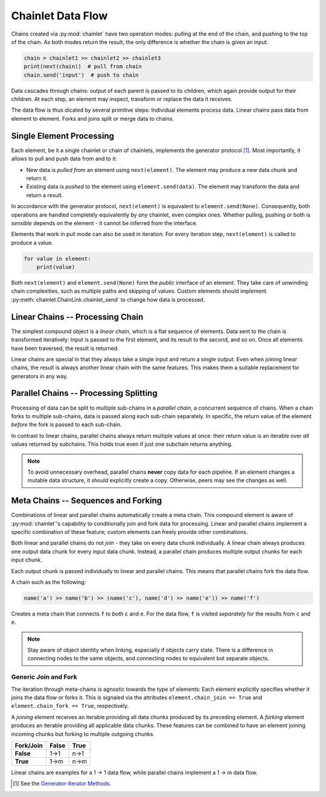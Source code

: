 Chainlet Data Flow
==================

Chains created via :py:mod:`chainlet` have two operation modes:
pulling at the end of the chain, and pushing to the top of the chain.
As both modes return the result, the only difference is whether the chain is given an input.

.. code:: python

    chain = chainlet1 >> chainlet2 >> chainlet3
    print(next(chain))  # pull from chain
    chain.send('input')  # push to chain

Data cascades through chains:
output of each parent is passed to its children, which again provide output for their children.
At each step, an element may inspect, transform or replace the data it receives.

The data flow is thus dicated by several primitive steps:
Individual elements process data.
Linear chains pass data from element to element.
Forks and joins split or merge data to chains.

Single Element Processing
-------------------------

Each element, be it a single chainlet or chain of chainlets, implements the generator protocol [#genprot]_.
Most importantly, it allows to pull and push data from and to it:

* New data is *pulled from* an element using ``next(element)``.
  The element may produce a new data chunk and return it.

* Existing data is *pushed to* the element using ``element.send(data)``.
  The element may transform the data and return a result.

In accordance with the generator protocol, ``next(element)`` is equivalent to ``element.send(None)``.
Consequently, both operations are handled completely equivalently by *any* chainlet, even complex ones.
Whether pulling, pushing or both is *sensible* depends on the element - it cannot be inferred from the interface.

Elements that work in pull mode can also be used in iteration.
For every iteration step, ``next(element)`` is called to produce a value.

.. code:: python

    for value in element:
        print(value)

Both ``next(element)`` and ``element.send(None)`` form the *public* interface of an element.
They take care of unwinding chain complexities, such as multiple paths and skipping of values.
Custom elements should implement :py:meth:`chainlet.ChainLink.chainlet_send` to change how data is processed.

Linear Chains -- Processing Chain
---------------------------------

The simplest compound object is a *linear chain*, which is a flat sequence of elements.
Data sent to the chain is transformed iteratively:
Input is passed to the first element, and its result to the second, and so on.
Once all elements have been traversed, the result is returned.

.. graphviz::

    digraph g {
        graph [rankdir=LR]
        compound=true;
        subgraph cluster_c {
            ranksep=0;
            style=rounded;
            c1 -> c2 -> c3 -> c4 [style=dotted, arrowhead="veevee"];
            c1, c2, c3, c4 [shape=box, style=rounded, label=""];
            c1 -> c1 [label=send];
            c2 -> c2 [label=send];
            c3 -> c3 [label=send];
            c4 -> c4 [label=send];
        }
        in, out [style=invis]
        in -> c1 [label=send, lhead=cluster_c]
        c4 -> out [label=return, ltail=cluster_c]
    }

Linear chains are special in that they always take a single input and return a single output.
Even when joining linear chains, the result is always another linear chain with the same features.
This makes them a suitable replacement for generators in any way.

Parallel Chains -- Processing Splitting
---------------------------------------

Processing of data can be split to multiple sub-chains in a *parallel chain*, a concurrent sequence of chains.
When a chain forks to multiple sub-chains, data is passed along each sub-chain separately.
In specific, the return value of the element *before* the fork is passed to each sub-chain.

.. graphviz::

    digraph g {
        graph [rankdir=LR]
        compound=true;
        a1 [shape=box, style=rounded, label=""];
        a1 -> a1 [label=send];
        subgraph cluster_b {
            ranksep=0;
            style=rounded;
            b1 -> b2 -> b3 [style=dotted, arrowhead="veevee"];
            b1, b2 [shape=box, style=rounded, label=""];
            b3 [style=invis]
            b1 -> b1 [label=send];
            b2 -> b2 [label=send];
        }
        subgraph cluster_c {
            ranksep=0;
            style=rounded;
            c1 -> c2 -> c3 [style=dotted, arrowhead="veevee"];
            c1, c2 [shape=box, style=rounded, label=""];
            c3 [style=invis]
            c1 -> c1 [label=send];
            c2 -> c2 [label=send];
        }
        in, out [style=invis]
        in -> a1 [label=send]
        a1 -> c1 [style=dotted, arrowhead="veevee", lhead=cluster_c]
        a1 -> b1 [style=dotted, arrowhead="veevee", lhead=cluster_b]
        b3 -> out [label=return, ltail=cluster_b, constraint=false]
        c3 -> out [label=return, ltail=cluster_c]
    }

In contrast to linear chains, parallel chains always return multiple values at once:
their return value is an iterable over *all* values returned by subchains.
This holds true even if just one subchain returns anything.

.. note::

    To avoid unnecessary overhead, parallel chains **never** copy data for each pipeline.
    If an element changes a mutable data structure, it should explicitly create a copy.
    Otherwise, peers may see the changes as well.

Meta Chains -- Sequences and Forking
------------------------------------

Combinations of linear and parallel chains automatically create a meta chain.
This compound element is aware of :py:mod:`chainlet`\ 's capability to conditionally join and fork data for processing.
Linear and parallel chains implement a specific combination of these feature;
custom elements can freely provide other combinations.

Both linear and parallel chains do not *join* - they take on every data chunk individually.
A linear chain always produces one output data chunk for every input data chunk.
Instead, a parallel chain produces multiple output chunks for each input chunk.

Each output chunk is passed individually to linear and parallel chains.
This means that parallel chains fork the data flow.

A chain such as the following:

.. code:: python

    name('a') >> name('b') >> (name('c'), name('d') >> name('e')) >> name('f')

Creates a meta chain that connects ``f`` to *both* ``c`` and ``e``.
For the data flow, ``f`` is visited *separately* for the results from ``c`` and ``e``.

.. graphviz::

    digraph graphname {
        graph [rankdir=LR]
        a -> b
        b -> c -> f1
        b -> d -> e -> f2
        f1, f2 [label=f]
    }

.. note::

    Stay aware of object identity when linking, especially if objects carry state.
    There is a difference in connecting nodes to the same objects,
    and connecting nodes to equivalent but separate objects.

Generic Join and Fork
^^^^^^^^^^^^^^^^^^^^^

The iteration through meta-chains is agnostic towards the type of elements:
Each element explicitly specifies whether it joins the data flow or forks it.
This is signaled via the attributes ``element.chain_join == True`` and ``element.chain_fork == True``, respectively.

A *joining* element receives an iterable providing all data chunks produced by its preceding element.
A *forking* element produces an iterable providing all applicable data chunks.
These features can be combined to have an element joining incoming chunks but forking to multiple outgoing chunks.

============ =========== ==========
 Fork/\Join     False       True
============ =========== ==========
 **False**      1->1        n->1
 **True**       1->m        n->m
============ =========== ==========

Linear chains are examples for a 1 -> 1 data flow, while parallel chains implement a 1 -> m data flow.

.. [#genprot] See the `Generator-Iterator Methods <https://docs.python.org/3/reference/expressions.html#generator-iterator-methods>`_.

